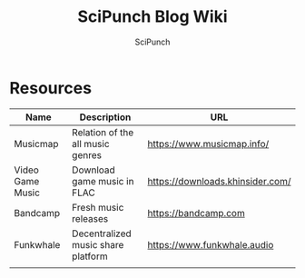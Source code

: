 #+title: SciPunch Blog Wiki
#+author: SciPunch

* Resources
| Name             | Description                        | URL                              |
|------------------+------------------------------------+----------------------------------|
| Musicmap         | Relation of the all music genres   | https://www.musicmap.info/       |
| Video Game Music | Download game music in FLAC        | https://downloads.khinsider.com/ |
| Bandcamp         | Fresh music releases               | https://bandcamp.com             |
| Funkwhale        | Decentralized music share platform | https://www.funkwhale.audio      |
|                  |                                    |                                  |
